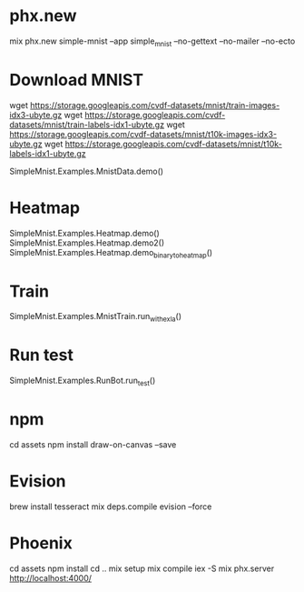 * phx.new
mix phx.new simple-mnist --app simple_mnist --no-gettext --no-mailer --no-ecto

* Download MNIST
wget https://storage.googleapis.com/cvdf-datasets/mnist/train-images-idx3-ubyte.gz
wget https://storage.googleapis.com/cvdf-datasets/mnist/train-labels-idx1-ubyte.gz
wget https://storage.googleapis.com/cvdf-datasets/mnist/t10k-images-idx3-ubyte.gz
wget https://storage.googleapis.com/cvdf-datasets/mnist/t10k-labels-idx1-ubyte.gz

SimpleMnist.Examples.MnistData.demo()

* Heatmap
SimpleMnist.Examples.Heatmap.demo()
SimpleMnist.Examples.Heatmap.demo2()
SimpleMnist.Examples.Heatmap.demo_binary_to_heatmap()

* Train
SimpleMnist.Examples.MnistTrain.run_with_exla()

* Run test
SimpleMnist.Examples.RunBot.run_test()

* npm
cd assets
npm install draw-on-canvas --save

* Evision
brew install tesseract
mix deps.compile evision --force

* Phoenix
cd assets
npm install
cd ..
mix setup
mix compile
iex -S mix phx.server
http://localhost:4000/
